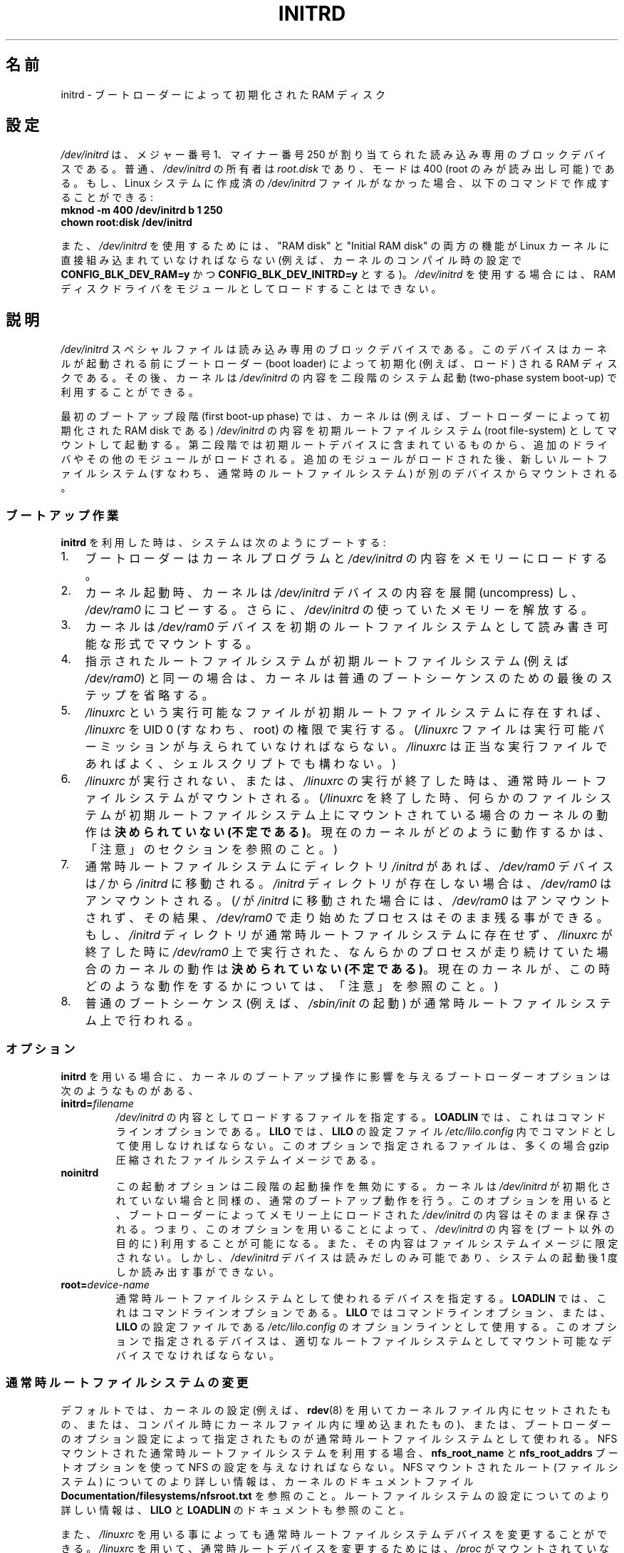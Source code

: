 .\" This man-page is Copyright (C) 1997 John S. Kallal
.\"
.\" %%%LICENSE_START(VERBATIM)
.\" Permission is granted to make and distribute verbatim copies of this
.\" manual provided the copyright notice and this permission notice are
.\" preserved on all copies.
.\"
.\" Permission is granted to copy and distribute modified versions of this
.\" manual under the conditions for verbatim copying, provided that the
.\" entire resulting derived work is distributed under the terms of a
.\" permission notice identical to this one.
.\"
.\" Since the Linux kernel and libraries are constantly changing, this
.\" manual page may be incorrect or out-of-date.  The author(s) assume no
.\" responsibility for errors or omissions, or for damages resulting from
.\" the use of the information contained herein.  The author(s) may not
.\" have taken the same level of care in the production of this manual,
.\" which is licensed free of charge, as they might when working
.\" professionally.
.\"
.\" Formatted or processed versions of this manual, if unaccompanied by
.\" the source, must acknowledge the copyright and author(s) of this work.
.\" %%%LICENSE_END
.\"
.\" If the you wish to distribute versions of this work under other
.\" conditions than the above, please contact the author(s) at the following
.\" for permission:
.\"
.\"  John S. Kallal -
.\"	email: <kallal@voicenet.com>
.\"	mail: 518 Kerfoot Farm RD, Wilmington, DE 19803-2444, USA
.\"	phone: (302)654-5478
.\"
.\" $Id: initrd.4,v 0.9 1997/11/07 05:05:32 kallal Exp kallal $
.\"*******************************************************************
.\"
.\" This file was generated with po4a. Translate the source file.
.\"
.\"*******************************************************************
.\"
.\" Japanese Version Copyright (c) 1997,1998
.\"           ISHIKAWA Mutsumi, all rights reserved.
.\" Translated 1997-12-15, ISHIKAWA Mutsumi <ishikawa@linux.or.jp>
.\" Modified 1998-02-09, ISHIKAWA Mutsumi <ishikawa@linux.or.jp>
.\" Updated & Modified 2005-10-08, Akihiro MOTOKI <amotoki@dd.iij4u.or.jp>
.\"
.TH INITRD 4 2010\-09\-04 Linux "Linux Programmer's Manual"
.SH 名前
initrd \- ブートローダーによって初期化された RAM ディスク
.SH 設定
\fI/dev/initrd\fP は、メジャー番号 1、マイナー番号 250 が割り当てられた 読み込み専用のブロックデバイスである。 普通、
\fI/dev/initrd\fP の所有者は \fIroot.disk\fP であり、モードは 400 (root のみが読み出し可能) である。
もし、Linux システムに作成済の \fI/dev/initrd\fP ファイルがなかった場合、以下のコマンドで作成することができる:
.nf
\fB
        mknod \-m 400 /dev/initrd b 1 250
        chown root:disk /dev/initrd\fP

.fi
.PP
.\"
.\"
.\"
また、 \fI/dev/initrd\fP を使用するためには、 "RAM disk" と "Initial RAM disk" の両方の機能が Linux
カーネルに直接組み込まれていなければならない (例えば、カーネルのコンパイル時の設定で \fBCONFIG_BLK_DEV_RAM=y\fP かつ
\fBCONFIG_BLK_DEV_INITRD=y\fP とする)。 \fI/dev/initrd\fP を使用する場合には、RAM
ディスクドライバをモジュールとして ロードすることはできない。
.SH 説明
\fI/dev/initrd\fP スペシャルファイルは読み込み専用のブロックデバイスである。 このデバイスはカーネルが起動される前にブートローダー
(boot loader)  によって初期化 (例えば、ロード) される RAM ディスクである。 その後、カーネルは \fI/dev/initrd\fP
の内容を二段階のシステム起動 (two\-phase system boot\-up)  で利用することができる。
.PP
.\"
.\"
.\"
最初のブートアップ段階 (first boot\-up phase) では、カーネルは (例えば、ブートローダーによって初期化された RAM disk
である)  \fI/dev/initrd\fP の内容を初期ルートファイルシステム (root file\-system) としてマウント して起動する。
第二段階では初期ルートデバイスに含まれているものから、追加のドライ バやその他のモジュールがロードされる。
追加のモジュールがロードされた後、新しいルートファイルシステム (すなわち、通常時のルートファイルシステム)  が別のデバイスからマウントされる。
.SS ブートアップ作業
\fBinitrd\fP を利用した時は、システムは次のようにブートする:
.IP 1. 3
ブートローダーはカーネルプログラムと \fI/dev/initrd\fP の内容をメモリーにロードする。
.IP 2.
カーネル起動時、カーネルは \fI/dev/initrd\fP デバイスの内容を展開 (uncompress) し、 \fI/dev/ram0\fP
にコピーする。さらに、 \fI/dev/initrd\fP の使っていたメモリーを解放する。
.IP 3.
カーネルは \fI/dev/ram0\fP デバイスを初期のルートファイルシステムとして読み書き可能な形式でマウン トする。
.IP 4.
指示されたルートファイルシステムが初期ルートファイルシステム (例えば \fI/dev/ram0\fP)
と同一の場合は、カーネルは普通のブートシーケンスのための最後のステップを 省略する。
.IP 5.
\fI/linuxrc\fP という実行可能なファイルが初期ルートファイルシステムに存在すれば、 \fI/linuxrc\fP を UID 0
(すなわち、root) の権限で実行する。 (\fI/linuxrc\fP ファイルは実行可能パーミッションが与えられていなければならない。
\fI/linuxrc\fP は正当な実行ファイルであればよく、シェルスクリプトでも構わない。)
.IP 6.
\fI/linuxrc\fP が実行されない、または、 \fI/linuxrc\fP の実行が終了した時は、通常時ルートファイルシステムがマウントされる。
(\fI/linuxrc\fP を終了した時、何らかのファイルシステムが初期ルートファイルシステム上に マウントされている場合のカーネルの動作は
\fB決められていない (不定である)\fP。 現在のカーネルがどのように動作するかは、 「注意」のセクションを参照のこと。)
.IP 7.
通常時ルートファイルシステムに ディレクトリ \fI/initrd\fP があれば、 \fI/dev/ram0\fP デバイスは \fI/\fP から
\fI/initrd\fP に移動される。 \fI/initrd\fP ディレクトリが存在しない場合は、 \fI/dev/ram0\fP はアンマウントされる。
(\fI/\fP が \fI/initrd\fP に移動された場合には、 \fI/dev/ram0\fP はアンマウントされず、その結果、 \fI/dev/ram0\fP
で走り始めたプロセスはそのまま残る事ができる。 もし、 \fI/initrd\fP ディレクトリが通常時ルートファイルシステムに存在せず、
\fI/linuxrc\fP が終了した時に \fI/dev/ram0\fP 上で実行された、なんらかのプロセスが走り続けていた場合の カーネルの動作は
\fB決められていない (不定である)\fP。 現在のカーネルが、この時どのような動作をするかについては、 「注意」を参照のこと。)
.IP 8.
.\"
.\"
.\"
普通のブートシーケンス (例えば、 \fI/sbin/init\fP の起動) が通常時ルートファイルシステム上で行われる。
.SS オプション
\fBinitrd\fP を用いる場合に、カーネルのブートアップ操作に影響を与える ブートローダーオプションは次のようなものがある、
.TP 
\fBinitrd=\fP\fIfilename\fP
\fI/dev/initrd\fP の内容としてロードするファイルを指定する。 \fBLOADLIN\fP では、これはコマンドラインオプションである。
\fBLILO\fP では、 \fBLILO\fP の設定ファイル \fI/etc/lilo.config\fP 内でコマンドとして使用しなければならない。
このオプションで指定されるファイルは、多くの場合 gzip 圧縮された ファイルシステムイメージである。
.TP 
\fBnoinitrd\fP
この起動オプションは二段階の起動操作を無効にする。 カーネルは \fI/dev/initrd\fP
が初期化されていない場合と同様の、通常のブートアップ動作を行う。 このオプションを用いると、ブートローダーによってメモリー上にロードされた
\fI/dev/initrd\fP の内容はそのまま保存される。 つまり、このオプションを用いることによって、 \fI/dev/initrd\fP の内容を
(ブート以外の目的に) 利用することが可能になる。また、その内容は ファイルシステムイメージに限定されない。 しかし、 \fI/dev/initrd\fP
デバイスは読みだしのみ可能であり、システムの起動後 1 度しか読み出す事 ができない。
.TP 
\fBroot=\fP\fIdevice\-name\fP
.\"
.\"
.\"
通常時ルートファイルシステムとして使われるデバイスを指定する。 \fBLOADLIN\fP では、これはコマンドラインオプションである。 \fBLILO\fP
ではコマンドラインオプション、または、 \fBLILO\fP の設定ファイルである \fI/etc/lilo.config\fP のオプションラインとして使用する。
このオプションで指定されるデバイスは、適切なルートファイルシステムとし てマウント可能なデバイスでなければならない。
.SS 通常時ルートファイルシステムの変更
デフォルトでは、カーネルの設定 (例えば、 \fBrdev\fP(8)  を用いてカーネルファイル内にセットされたもの、または、コンパイル時にカー
ネルファイル内に埋め込まれたもの)、 または、ブートローダーのオプション設定によって指定されたものが通常時ルー トファイルシステムとして使われる。
NFS マウントされた通常時ルートファイルシステムを利用する場合、 \fBnfs_root_name\fP と \fBnfs_root_addrs\fP
ブートオプションを使って NFS の設定を与えなければならない。 NFS マウントされたルート (ファイルシステム) についての
より詳しい情報は、カーネルのドキュメントファイル \fBDocumentation/filesystems/nfsroot.txt\fP を参照のこと。
ルートファイルシステムの設定についてのより詳しい情報は、 \fBLILO\fP と \fBLOADLIN\fP のドキュメントも参照のこと。
.PP
また、 \fI/linuxrc\fP を用いる事によっても通常時ルートファイルシステムデバイスを変更すること ができる。 \fI/linuxrc\fP
を用いて、通常時ルートデバイスを変更するためには、 \fI/proc\fP がマウントされていなければならない。 \fI/proc\fP をマウントした後で、
\fI/linuxrc\fP は proc ファイル \fI/proc/sys/kernel/real\-root\-dev\fP,
\fI/proc/sys/kernel/nfs\-root\-name\fP, \fI/proc/sys/kernel/nfs\-root\-addrs\fP
に書き込みを行い、通常時ルートデバイスを変更する。 (NFS ではない) 物理的なルートデバイスの場合、 \fI/linuxrc\fP
が新しいルートファイルシステムのデバイス番号を \fI/proc/sys/kernel/real\-root\-dev\fP
に書き込むことで、ルートデバイスが変更される。 NFS ルートファイルシステムの場合、 \fI/linuxrc\fP が NFS の設定を
\fI/proc/sys/kernel/nfs\-root\-name\fP と \fI/proc/sys/kernel/nfs\-root\-addrs\fP
に書き込み、それから \fI/proc/sys/kernel/real\-root\-dev\fP に (疑似 NFS デバイスナンバーである) 0xff
を書き込むことで、 ルートデバイスが変更される。 例えば、次のシェルコマンドラインにより、通常時ルートデバイスを \fI/dev/hdb1\fP
に変更できるだろう:
.nf

    echo 0x365 >/proc/sys/kernel/real\-root\-dev

.fi
また、NFS の場合、次のようなシェルコマンドラインにより、 193.8.232.2 という IP アドレスを持つ "idefix" という名前の
システムの、通常時ルートデバイスとして、 ローカルネットワークの 193.8.232.2 という IP アドレスを持つ NFS サーバの NFS
ディレクトリ \fI/var/nfsroot\fP をマウントするように変更できる:
.nf

    echo /var/nfsroot >/proc/sys/kernel/nfs\-root\-name
    echo 193.8.232.2:193.8.232.7::255.255.255.0:idefix \e
        >/proc/sys/kernel/nfs\-root\-addrs
    echo 255 >/proc/sys/kernel/real\-root\-dev
.fi

.\" FIXME . Should this manual page  describe the pivot_root mechanism?
.\"
.\"
.\"
\fB注意\fP: ルートファイルシステムを変更するために \fI/proc/sys/kernel/real\-root\-dev\fP を使うのは以前の方法である。
ルートファイルシステムを変更する新しい方法についての情報は、 Linux カーネルソースに含まれる
\fIDocumentation/initrd.txt\fP ファイルや、 \fBpivot_root\fP(2)  や \fBpivot_root\fP(8)
を参照してほしい。
.SS 使い方
\fBinitrd\fP が実装された主な目的は、システムインストール時に、モジュール化されたカー ネルの設定を可能にすることであった。
.PP
次のような流れのシステムインストールが可能になる:
.IP 1. 3
ローダープログラムは、フロッピーやその他のメディアから、 最小限のカーネル (例えば、 \fI/dev/ram\fP, \fI/dev/initrd\fP,
ext2 ファイルシステムのみのサポートしたカーネル) をブートし、 gzip 圧縮された初期ファイルシステムイメージを \fI/dev/initrd\fP
にロードする。
.IP 2.
実行ファイル \fI/linuxrc\fP は、(1) 通常時ルートファイルシステムのマウントに何が必要か
(すなわち、デバイスタイプ、デバイスドライバ、ファイルシステム)、 (2) 配布メディアに何が必要か (例えば、CD\-ROM,
ネットワーク、テープなど)  を決定する。決定は、ユーザーへの問い合わせ、自動検出、あるいはその両者の 方法を組み合わせて行われる。
.IP 3.
実行ファイル \fI/linuxrc\fP は、初期ルートファイルシステムから必要なモジュールをロードする。
.IP 4.
実行ファイル \fI/linuxrc\fP は、ルートファイルシステムを作成し、配置する (この段階では、通常時ルー
トファイルシステムは完全なシステムである必要はない)。
.IP 5.
実行ファイル \fI/linuxrc\fP は、 \fI/proc/sys/kernel/real\-root\-dev\fP を設定し、 \fI/proc\fP、
マウントされている通常時ファイルシステム及びその他のファイルシステム をアンマウントし、 実行を終了する。
.IP 6.
次に、カーネルは、通常時ルートファイルシステムをマウントする。
.IP 7.
この段階で、ファイルシステムは全く変更が行われていない状態で、 アクセスできる状態になる。 また、ブートローダーをインストールすることができる。
.IP 8.
ブートローダーを設定し、システム起動時に使用されるカーネルモジュールのセッ トを含んだファイルシステムを \fI/dev/initrd\fP にロードする
(例えば、 \fI/dev/ram0\fP デバイスの内容を修正し、アンマウントする。最後に、 \fI/dev/ram0\fP のイメージをファイルに書き出す)。
.IP 9.
これで、システムがブート可能になる。この後、さらにその他のインストール の作業を実行できる。
.PP
上記の動作での \fI/dev/initrd\fP の役割のキーポイントは、初期カーネルの選択や大きなジェネリックカーネル、
カーネルの再構築なしに、通常のシステム操作で再利用可能な設定データを利 用することにある。
.PP
2 番目のケースは、一つの管理上のネットワークにおいて、異なる設定のハー ドウェアのシステム上で Linux を動作させるためのインストールを行う場合
である。 このようなケースの場合、ごく小数のカーネルのセット (理想的にはたった一 つのカーネル)
のみを利用し、システム固有の設定情報は可能な限り小さくす ることが望ましいであろう。 この場合、全ての必要なモジュールが入った共通ファイルを作成する。
そして、 \fI/linuxrc\fP ファイル、または、 \fI/linuxrc\fP から実行されるファイルのみを異なったものにしておく。
.PP
3 番目のケースは、より便利な復旧用ディスクを作る場合である。 ルートファイルシステムのパーティションの位置といった情報は ブート時に必要ないため、
\fI/dev/initrd\fP からロードされたシステムは、 必要な正常性チェックを行った後で、ユーザーへの問い合わせや自動検出 (もしくはその両方)
を行うことができるようになる。
.PP
.\"
.\"
.\"
(他にもたくさん例があるだろうが) 最後の例としては、 \fBinitrd\fP を利用すると、CD\-ROM 上の Linux ディストリビューションを
より簡単に CD\-ROM からインストールすることができるだろう。 ディストリビューションは、 \fBLOADLIN\fP
を使って、フロッピーを全く利用せずに CD\-ROM から \fI/dev/initrd\fP を直接ロードすることができる。 また、 \fBLILO\fP
ブートフロッピーを使ってブートを行い、 \fI/dev/initrd\fP を通して CD\-ROM からより大きな RAM ディスクを起動することもできる。
.SH ファイル
\fI/dev/initrd\fP
.br
\fI/dev/ram0\fP
.br
\fI/linuxrc\fP
.br
.\"
.\"
.\"
\fI/initrd\fP
.SH 注意
.IP 1. 3
現在のカーネルでは、 \fI/dev/ram0\fP が \fI/\fP から \fI/initrd\fP
に移動された際に、移動時にマウントされていたファイルシステムは、 その後も継続的にアクセス可能である。しかし、 \fI/proc/mounts\fP
のエントリーは更新されない。
.IP 2.
現在のカーネルでは、ディレクトリ \fI/initrd\fP が存在しない場合、 \fI/dev/ram0\fP
を何らかのプロセスが利用していたり、何らかのファイルシステムが \fI/dev/ram0\fP 上にマウントされていると、 \fI/dev/ram0\fP
は完全にはアンマウント「されない」。 \fI/dev/ram0\fP が、完全にアンマウント「されなければ」、 \fI/dev/ram0\fP
はメモリー上に残ってしまうはずである。
.IP 3.
.\"
.\"
.\"
.\" .SH AUTHORS
.\" The kernel code for device
.\" .BR initrd
.\" was written by Werner Almesberger <almesber@lrc.epfl.ch> and
.\" Hans Lermen <lermen@elserv.ffm.fgan.de>.
.\" The code for
.\" .BR initrd
.\" was added to the baseline Linux kernel in development version 1.3.73.
\fI/dev/initrd\fP の利用者は、上記の注意事項で述べた動作に依存しないようにすべきである。 これらの動作は Linux
カーネルの将来のバージョンでは変更される かもしれないからだ。
.SH 関連項目
\fBchown\fP(1), \fBmknod\fP(1), \fBram\fP(4), \fBfreeramdisk\fP(8), \fBrdev\fP(8)

Linux カーネルソースの \fIinitrd.txt\fP、 LILO のドキュメント、LOADLIN のドキュメント、SYSLINUX のドキュメント
.SH この文書について
この man ページは Linux \fIman\-pages\fP プロジェクトのリリース 3.79 の一部
である。プロジェクトの説明とバグ報告に関する情報は
http://www.kernel.org/doc/man\-pages/ に書かれている。
